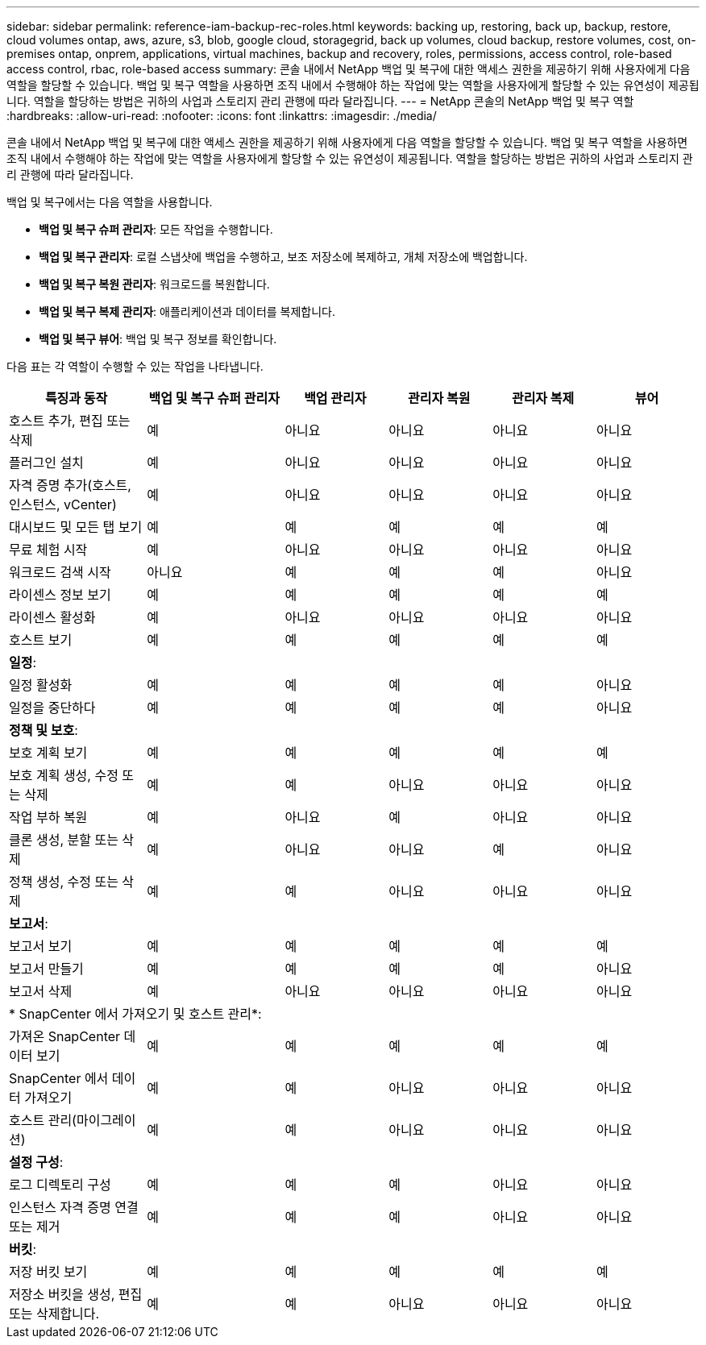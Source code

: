 ---
sidebar: sidebar 
permalink: reference-iam-backup-rec-roles.html 
keywords: backing up, restoring, back up, backup, restore, cloud volumes ontap, aws, azure, s3, blob, google cloud, storagegrid, back up volumes, cloud backup, restore volumes, cost, on-premises ontap, onprem, applications, virtual machines, backup and recovery, roles, permissions, access control, role-based access control, rbac, role-based access 
summary: 콘솔 내에서 NetApp 백업 및 복구에 대한 액세스 권한을 제공하기 위해 사용자에게 다음 역할을 할당할 수 있습니다.  백업 및 복구 역할을 사용하면 조직 내에서 수행해야 하는 작업에 맞는 역할을 사용자에게 할당할 수 있는 유연성이 제공됩니다. 역할을 할당하는 방법은 귀하의 사업과 스토리지 관리 관행에 따라 달라집니다. 
---
= NetApp 콘솔의 NetApp 백업 및 복구 역할
:hardbreaks:
:allow-uri-read: 
:nofooter: 
:icons: font
:linkattrs: 
:imagesdir: ./media/


[role="lead"]
콘솔 내에서 NetApp 백업 및 복구에 대한 액세스 권한을 제공하기 위해 사용자에게 다음 역할을 할당할 수 있습니다.  백업 및 복구 역할을 사용하면 조직 내에서 수행해야 하는 작업에 맞는 역할을 사용자에게 할당할 수 있는 유연성이 제공됩니다. 역할을 할당하는 방법은 귀하의 사업과 스토리지 관리 관행에 따라 달라집니다.

백업 및 복구에서는 다음 역할을 사용합니다.

* *백업 및 복구 슈퍼 관리자*: 모든 작업을 수행합니다.
* *백업 및 복구 관리자*: 로컬 스냅샷에 백업을 수행하고, 보조 저장소에 복제하고, 개체 저장소에 백업합니다.
* *백업 및 복구 복원 관리자*: 워크로드를 복원합니다.
* *백업 및 복구 복제 관리자*: 애플리케이션과 데이터를 복제합니다.
* *백업 및 복구 뷰어*: 백업 및 복구 정보를 확인합니다.


다음 표는 각 역할이 수행할 수 있는 작업을 나타냅니다.

[cols="20,20,15,15a,15a,15a"]
|===
| 특징과 동작 | 백업 및 복구 슈퍼 관리자 | 백업 관리자 | 관리자 복원 | 관리자 복제 | 뷰어 


| 호스트 추가, 편집 또는 삭제 | 예 | 아니요  a| 
아니요
 a| 
아니요
 a| 
아니요



| 플러그인 설치 | 예 | 아니요  a| 
아니요
 a| 
아니요
 a| 
아니요



| 자격 증명 추가(호스트, 인스턴스, vCenter) | 예 | 아니요  a| 
아니요
 a| 
아니요
 a| 
아니요



| 대시보드 및 모든 탭 보기 | 예 | 예  a| 
예
 a| 
예
 a| 
예



| 무료 체험 시작 | 예 | 아니요  a| 
아니요
 a| 
아니요
 a| 
아니요



| 워크로드 검색 시작 | 아니요 | 예  a| 
예
 a| 
예
 a| 
아니요



| 라이센스 정보 보기 | 예 | 예  a| 
예
 a| 
예
 a| 
예



| 라이센스 활성화 | 예 | 아니요  a| 
아니요
 a| 
아니요
 a| 
아니요



| 호스트 보기 | 예 | 예  a| 
예
 a| 
예
 a| 
예



6+| *일정*: 


| 일정 활성화 | 예 | 예  a| 
예
 a| 
예
 a| 
아니요



| 일정을 중단하다 | 예 | 예  a| 
예
 a| 
예
 a| 
아니요



6+| *정책 및 보호*: 


| 보호 계획 보기 | 예 | 예  a| 
예
 a| 
예
 a| 
예



| 보호 계획 생성, 수정 또는 삭제 | 예 | 예  a| 
아니요
 a| 
아니요
 a| 
아니요



| 작업 부하 복원 | 예 | 아니요  a| 
예
 a| 
아니요
 a| 
아니요



| 클론 생성, 분할 또는 삭제 | 예 | 아니요  a| 
아니요
 a| 
예
 a| 
아니요



| 정책 생성, 수정 또는 삭제 | 예 | 예  a| 
아니요
 a| 
아니요
 a| 
아니요



6+| *보고서*: 


| 보고서 보기 | 예 | 예  a| 
예
 a| 
예
 a| 
예



| 보고서 만들기 | 예 | 예  a| 
예
 a| 
예
 a| 
아니요



| 보고서 삭제 | 예 | 아니요  a| 
아니요
 a| 
아니요
 a| 
아니요



6+| * SnapCenter 에서 가져오기 및 호스트 관리*: 


| 가져온 SnapCenter 데이터 보기 | 예 | 예  a| 
예
 a| 
예
 a| 
예



| SnapCenter 에서 데이터 가져오기 | 예 | 예  a| 
아니요
 a| 
아니요
 a| 
아니요



| 호스트 관리(마이그레이션) | 예 | 예  a| 
아니요
 a| 
아니요
 a| 
아니요



6+| *설정 구성*: 


| 로그 디렉토리 구성 | 예 | 예  a| 
예
 a| 
아니요
 a| 
아니요



| 인스턴스 자격 증명 연결 또는 제거 | 예 | 예  a| 
예
 a| 
아니요
 a| 
아니요



6+| *버킷*: 


| 저장 버킷 보기 | 예 | 예  a| 
예
 a| 
예
 a| 
예



| 저장소 버킷을 생성, 편집 또는 삭제합니다. | 예 | 예  a| 
아니요
 a| 
아니요
 a| 
아니요

|===